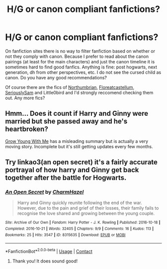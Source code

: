 #+TITLE: H/G or canon compliant fanfictions?

* H/G or canon compliant fanfictions?
:PROPERTIES:
:Author: tessamade
:Score: 3
:DateUnix: 1602832655.0
:DateShort: 2020-Oct-16
:FlairText: Recommendation
:END:
On fanfiction sites there is no way to filter fanfiction based on whether or not they comply with canon. Because I prefer to read about the canon pairings (at least for the main characters) and just the canon timeline it is sometimes hard to find good fanfics. Anything is fine: post hogwarts, next generation, dh from other perspectives, etc. I do not see the cursed child as canon. Do you have any good recommendations?

Of course there are the fics of [[https://www.fanfiction.net/u/2132422/Northumbrian][Northumbrian]], [[https://www.fanfiction.net/u/6993240/FloreatCastellum][Floreatcastellum]], [[https://www.fanfiction.net/u/31969/Seriously-Sam][SeriouslySam]] and Little0bird and I'd strongly reccomend checking them out. Any more fics?


** Hmm... Does it count if Harry and Ginny were married but she passed away and he's heartbroken?

[[https://www.fanfiction.net/s/11111990/1/Grow-Young-with-Me][Grow Young With Me]] has a misleading summary but is actually a very moving story. Incomplete but it's still getting updates every few months.
:PROPERTIES:
:Author: thrawnca
:Score: 2
:DateUnix: 1602890796.0
:DateShort: 2020-Oct-17
:END:


** Try linkao3(an open secret) it's a fairly accurate portrayal of how harry and Ginny get back together after the battle for Hogwarts.
:PROPERTIES:
:Author: Aniki356
:Score: 1
:DateUnix: 1602834224.0
:DateShort: 2020-Oct-16
:END:

*** [[https://archiveofourown.org/works/8315635][*/An Open Secret/*]] by [[https://www.archiveofourown.org/users/CharmHazel/pseuds/CharmHazel][/CharmHazel/]]

#+begin_quote
  Harry and Ginny quickly reunite following the end of the war. However, due to the pain and grief of their losses, their family fails to recognise the love shared and growing between the young couple.
#+end_quote

^{/Site/:} ^{Archive} ^{of} ^{Our} ^{Own} ^{*|*} ^{/Fandom/:} ^{Harry} ^{Potter} ^{-} ^{J.} ^{K.} ^{Rowling} ^{*|*} ^{/Published/:} ^{2016-10-18} ^{*|*} ^{/Completed/:} ^{2016-10-21} ^{*|*} ^{/Words/:} ^{32405} ^{*|*} ^{/Chapters/:} ^{9/9} ^{*|*} ^{/Comments/:} ^{16} ^{*|*} ^{/Kudos/:} ^{113} ^{*|*} ^{/Bookmarks/:} ^{25} ^{*|*} ^{/Hits/:} ^{3547} ^{*|*} ^{/ID/:} ^{8315635} ^{*|*} ^{/Download/:} ^{[[https://archiveofourown.org/downloads/8315635/An%20Open%20Secret.epub?updated_at=1477066108][EPUB]]} ^{or} ^{[[https://archiveofourown.org/downloads/8315635/An%20Open%20Secret.mobi?updated_at=1477066108][MOBI]]}

--------------

*FanfictionBot*^{2.0.0-beta} | [[https://github.com/FanfictionBot/reddit-ffn-bot/wiki/Usage][Usage]] | [[https://www.reddit.com/message/compose?to=tusing][Contact]]
:PROPERTIES:
:Author: FanfictionBot
:Score: 2
:DateUnix: 1602834249.0
:DateShort: 2020-Oct-16
:END:

**** Thank you! It does sound good!
:PROPERTIES:
:Author: tessamade
:Score: 1
:DateUnix: 1602841175.0
:DateShort: 2020-Oct-16
:END:
